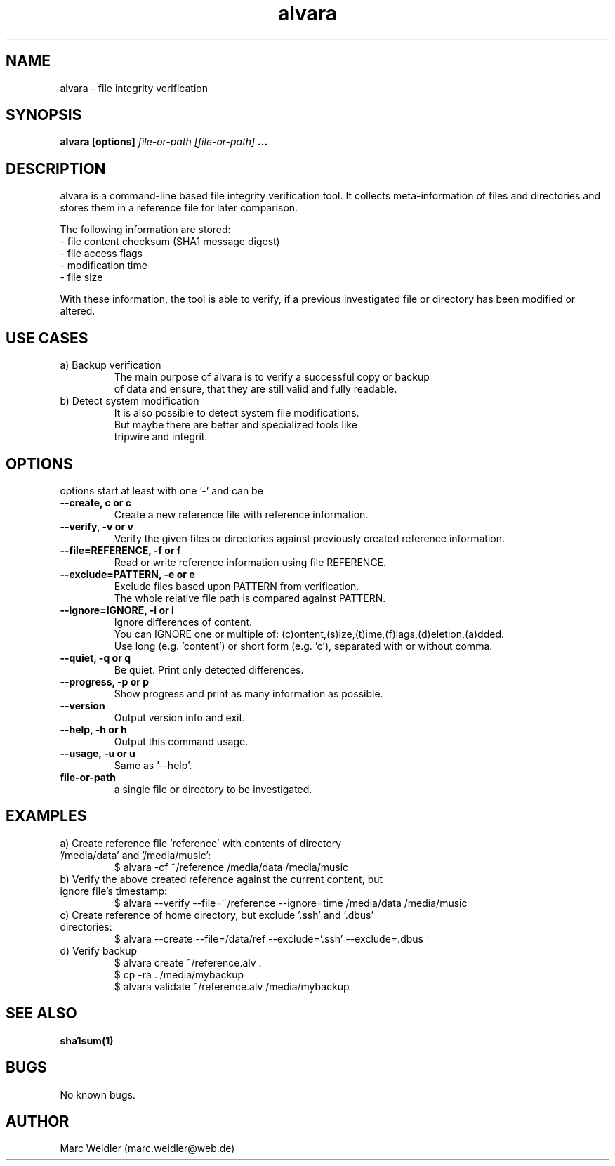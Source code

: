 .\" Manpage for alvara.
.\" Contact marc.weidler@web.de to correct errors or typos.
.TH alvara 1 "13 Jan 2012" "1.0" "alvara man page"
.SH NAME
alvara \- file integrity verification
.SH SYNOPSIS
.B alvara [options]
.I file-or-path
.I [file-or-path]
.B ...
.SH DESCRIPTION
alvara is a command-line based file integrity verification tool.
It collects meta-information of files and directories and stores them
in a reference file for later comparison.

The following information are stored:
 \- file content checksum (SHA1 message digest)
 \- file access flags
 \- modification time
 \- file size

With these information, the tool is able to verify, if a previous
investigated file or directory has been modified or altered.

.SH USE CASES
.TP
a) Backup verification
   The main purpose of alvara is to verify a successful copy or backup
   of data and ensure, that they are still valid and fully readable.

.TP
b) Detect system modification
   It is also possible to detect system file modifications.
   But maybe there are better and specialized tools like
   tripwire and integrit.


.SH OPTIONS
options start at least with one '-' and can be
.TP
.B --create, c or c
 Create a new reference file with reference information.
.TP
.B --verify, -v or v
 Verify the given files or directories against previously created reference information.
.TP
.B --file=REFERENCE, -f or f
 Read or write reference information using file REFERENCE.
.TP
.B --exclude=PATTERN, -e or e
 Exclude files based upon PATTERN from verification.
 The whole relative file path is compared against PATTERN.
.TP
.B --ignore=IGNORE, -i or i
 Ignore differences of content.
 You can IGNORE one or multiple of: (c)ontent,(s)ize,(t)ime,(f)lags,(d)eletion,(a)dded.
 Use long (e.g. 'content') or short form (e.g. 'c'), separated with or without comma.
.TP
.B --quiet, -q or q
 Be quiet. Print only detected differences.
.TP
.B --progress, -p or p
 Show progress and print as many information as possible.
.TP
.B --version
 Output version info and exit.
.TP
.B --help, -h or h
 Output this command usage.
.TP
.B --usage, -u or u
 Same as '--help'.
.TP
.BI file-or-path
a single file or directory to be investigated.
.SH EXAMPLES
.TP
a) Create reference file 'reference' with contents of directory '/media/data' and '/media/music':
 $ alvara -cf ~/reference /media/data /media/music
.TP
b) Verify the above created reference against the current content, but ignore file's timestamp:
 $ alvara --verify --file=~/reference --ignore=time /media/data /media/music
.TP
c) Create reference of home directory, but exclude '.ssh' and '.dbus' directories:
 $ alvara --create --file=/data/ref --exclude='.ssh' --exclude=.dbus ~
.TP
d) Verify backup
 $ alvara create ~/reference.alv .
 $ cp -ra . /media/mybackup
 $ alvara validate ~/reference.alv /media/mybackup

.SH SEE ALSO
.BR sha1sum(1)
.SH BUGS
No known bugs.
.SH AUTHOR
Marc Weidler (marc.weidler@web.de)

